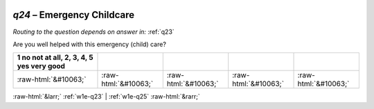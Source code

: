 .. _w1e-q24:

 
 .. role:: raw-html(raw) 
        :format: html 

`q24` – Emergency Childcare
=======================
*Routing to the question depends on answer in:* :ref:`q23`

Are you well helped with this emergency (child) care?

.. csv-table::
   :delim: |
   :header: 1 no not at all, 2, 3, 4, 5 yes very good

           :raw-html:`&#10063;`|:raw-html:`&#10063;`|:raw-html:`&#10063;`|:raw-html:`&#10063;`|:raw-html:`&#10063;`

.. image:: ../_screenshots/w1-q24.png


:raw-html:`&larr;` :ref:`w1e-q23` | :ref:`w1e-q25` :raw-html:`&rarr;`
